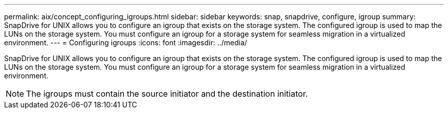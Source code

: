 ---
permalink: aix/concept_configuring_igroups.html
sidebar: sidebar
keywords: snap, snapdrive, configure, igroup
summary: SnapDrive for UNIX allows you to configure an igroup that exists on the storage system. The configured igroup is used to map the LUNs on the storage system. You must configure an igroup for a storage system for seamless migration in a virtualized environment.
---
= Configuring igroups
:icons: font
:imagesdir: ../media/

[.lead]
SnapDrive for UNIX allows you to configure an igroup that exists on the storage system. The configured igroup is used to map the LUNs on the storage system. You must configure an igroup for a storage system for seamless migration in a virtualized environment.

NOTE: The igroups must contain the source initiator and the destination initiator.
